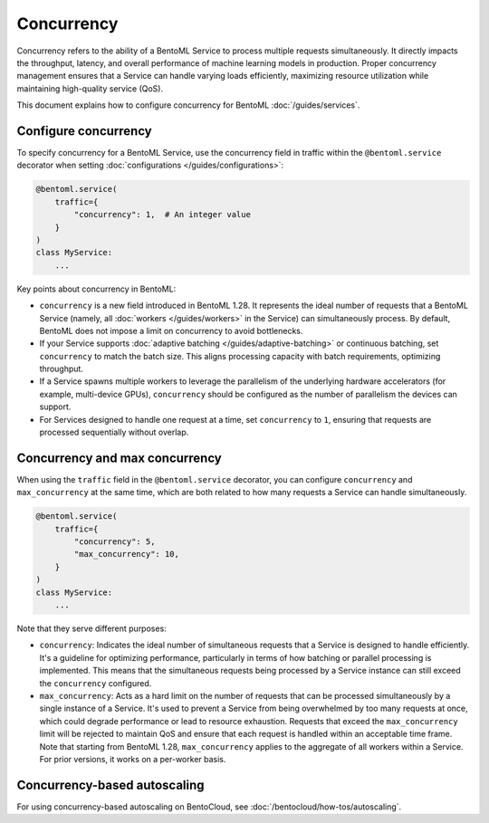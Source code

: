 ===========
Concurrency
===========

Concurrency refers to the ability of a BentoML Service to process multiple requests simultaneously. It directly impacts the throughput, latency, and overall performance of machine learning models in production. Proper concurrency management ensures that a Service can handle varying loads efficiently, maximizing resource utilization while maintaining high-quality service (QoS).

This document explains how to configure concurrency for BentoML :doc:`/guides/services`.

Configure concurrency
---------------------

To specify concurrency for a BentoML Service, use the concurrency field in traffic within the ``@bentoml.service`` decorator when setting :doc:`configurations </guides/configurations>`:

.. code-block:: python

    @bentoml.service(
        traffic={
            "concurrency": 1,  # An integer value
        }
    )
    class MyService:
        ...

Key points about concurrency in BentoML:

- ``concurrency`` is a new field introduced in BentoML 1.28. It represents the ideal number of requests that a BentoML Service (namely, all :doc:`workers </guides/workers>` in the Service) can simultaneously process. By default, BentoML does not impose a limit on concurrency to avoid bottlenecks.
- If your Service supports :doc:`adaptive batching </guides/adaptive-batching>` or continuous batching, set ``concurrency`` to match the batch size. This aligns processing capacity with batch requirements, optimizing throughput.
- If a Service spawns multiple workers to leverage the parallelism of the underlying hardware accelerators (for example, multi-device GPUs), ``concurrency`` should be configured as the number of parallelism the devices can support.
- For Services designed to handle one request at a time, set ``concurrency`` to ``1``, ensuring that requests are processed sequentially without overlap.

Concurrency and max concurrency
-------------------------------

When using the ``traffic`` field in the ``@bentoml.service`` decorator, you can configure ``concurrency`` and ``max_concurrency`` at the same time, which are both related to how many requests a Service can handle simultaneously.

.. code-block:: python

    @bentoml.service(
        traffic={
            "concurrency": 5,
            "max_concurrency": 10,
        }
    )
    class MyService:
        ...

Note that they serve different purposes:

- ``concurrency``: Indicates the ideal number of simultaneous requests that a Service is designed to handle efficiently. It's a guideline for optimizing performance, particularly in terms of how batching or parallel processing is implemented. This means that the simultaneous requests being processed by a Service instance can still exceed the ``concurrency`` configured.
- ``max_concurrency``: Acts as a hard limit on the number of requests that can be processed simultaneously by a single instance of a Service. It's used to prevent a Service from being overwhelmed by too many requests at once, which could degrade performance or lead to resource exhaustion. Requests that exceed the ``max_concurrency`` limit will be rejected to maintain QoS and ensure that each request is handled within an acceptable time frame. Note that starting from BentoML 1.28, ``max_concurrency`` applies to the aggregate of all workers within a Service. For prior versions, it works on a per-worker basis.

Concurrency-based autoscaling
-----------------------------

For using concurrency-based autoscaling on BentoCloud, see :doc:`/bentocloud/how-tos/autoscaling`.
